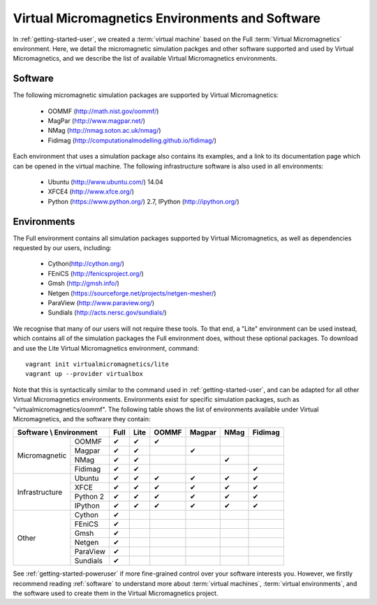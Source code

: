 .. _environments:

Virtual Micromagnetics Environments and Software
================================================

In :ref:`getting-started-user`, we created a :term:`virtual machine` based on
the Full :term:`Virtual Micromagnetics` environment. Here, we detail the
micromagnetic simulation packges and other software supported and used by
Virtual Micromagnetics, and we describe the list of available Virtual
Micromagnetics environments.

Software
--------

The following micromagnetic simulation packages are supported by Virtual
Micromagnetics:

 - OOMMF (http://math.nist.gov/oommf/)
 - MagPar (http://www.magpar.net/)
 - NMag (http://nmag.soton.ac.uk/nmag/)
 - Fidimag (http://computationalmodelling.github.io/fidimag/)

Each environment that uses a simulation package also contains its examples, and
a link to its documentation page which can be opened in the virtual
machine. The following infrastructure software is also used in all
environments:

 - Ubuntu (http://www.ubuntu.com/) 14.04
 - XFCE4 (http://www.xfce.org/)
 - Python (https://www.python.org/) 2.7, IPython (http://ipython.org/)

Environments
------------

The Full environment contains all simulation packages supported by Virtual
Micromagnetics, as well as dependencies requested by our users, including:

 - Cython(http://cython.org/)
 - FEniCS (http://fenicsproject.org/)
 - Gmsh (http://gmsh.info/)
 - Netgen (https://sourceforge.net/projects/netgen-mesher/)
 - ParaView (http://www.paraview.org/)
 - Sundials (http://acts.nersc.gov/sundials/)

We recognise that many of our users will not require these tools. To that end,
a "Lite" environment can be used instead, which contains all of the simulation
packages the Full environment does, without these optional packages. To
download and use the Lite Virtual Micromagnetics environment, command::

  vagrant init virtualmicromagnetics/lite
  vagrant up --provider virtualbox

Note that this is syntactically similar to the command used in
:ref:`getting-started-user`, and can be adapted for all other Virtual
Micromagnetics environments. Environments exist for specific simulation
packages, such as "virtualmicromagnetics/oommf". The following table shows the
list of environments available under Virtual Micromagnetics, and the software
they contain:

+--------------------------+----+----+-----+------+----+-------+
| Software \\ Environment  |Full|Lite|OOMMF|Magpar|NMag|Fidimag|
+=================+========+====+====+=====+======+====+=======+
|Micromagnetic    | OOMMF  | ✔  | ✔  |  ✔  |      |    |       |
|                 +--------+----+----+-----+------+----+-------+
|                 | Magpar | ✔  | ✔  |     |  ✔   |    |       |
|                 +--------+----+----+-----+------+----+-------+
|                 | NMag   | ✔  | ✔  |     |      | ✔  |       |
|                 +--------+----+----+-----+------+----+-------+
|                 |Fidimag | ✔  | ✔  |     |      |    |   ✔   |
+-----------------+--------+----+----+-----+------+----+-------+
|Infrastructure   | Ubuntu | ✔  | ✔  |  ✔  |  ✔   | ✔  |   ✔   |
|                 +--------+----+----+-----+------+----+-------+
|                 |  XFCE  | ✔  | ✔  |  ✔  |  ✔   | ✔  |   ✔   |
|                 +--------+----+----+-----+------+----+-------+
|                 |Python 2| ✔  | ✔  |  ✔  |  ✔   | ✔  |   ✔   |
|                 +--------+----+----+-----+------+----+-------+
|                 |IPython | ✔  | ✔  |  ✔  |  ✔   | ✔  |   ✔   |
+-----------------+--------+----+----+-----+------+----+-------+
|Other            | Cython | ✔  |    |     |      |    |       |
|                 +--------+----+----+-----+------+----+-------+
|                 | FEniCS | ✔  |    |     |      |    |       |
|                 +--------+----+----+-----+------+----+-------+
|                 |  Gmsh  | ✔  |    |     |      |    |       |
|                 +--------+----+----+-----+------+----+-------+
|                 | Netgen | ✔  |    |     |      |    |       |
|                 +--------+----+----+-----+------+----+-------+
|                 |ParaView| ✔  |    |     |      |    |       |
|                 +--------+----+----+-----+------+----+-------+
|                 |Sundials| ✔  |    |     |      |    |       |
+-----------------+--------+----+----+-----+------+----+-------+

See :ref:`getting-started-poweruser` if more fine-grained control over your
software interests you. However, we firstly recommend reading :ref:`software`
to understand more about :term:`virtual machines`, :term:`virtual
environments`, and the software used to create them in the Virtual
Micromagnetics project.
